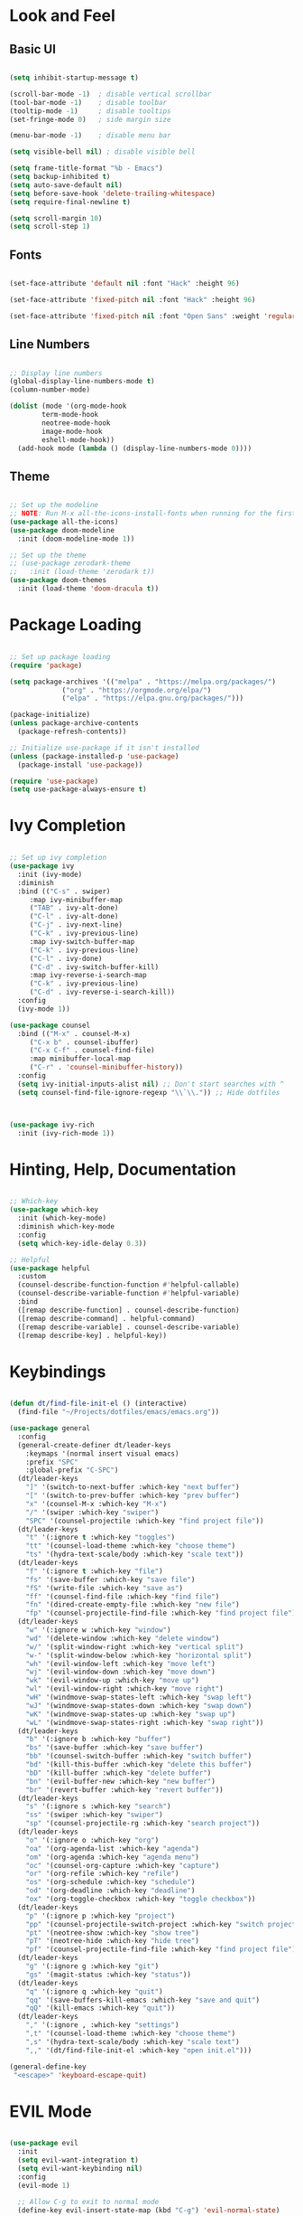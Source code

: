 #+title Emacs look and feel configuration.
#+PROPERTY: header-args:emacs-lisp :tangle ./init.el

* Look and Feel

** Basic UI

#+begin_src emacs-lisp

(setq inhibit-startup-message t)

(scroll-bar-mode -1)  ; disable vertical scrollbar
(tool-bar-mode -1)    ; disable toolbar
(tooltip-mode -1)     ; disable tooltips
(set-fringe-mode 0)   ; side margin size

(menu-bar-mode -1)    ; disable menu bar

(setq visible-bell nil) ; disable visible bell

(setq frame-title-format "%b - Emacs")
(setq backup-inhibited t)
(setq auto-save-default nil)
(setq before-save-hook 'delete-trailing-whitespace)
(setq require-final-newline t)

(setq scroll-margin 10)
(setq scroll-step 1)

#+end_src

** Fonts

#+begin_src emacs-lisp

(set-face-attribute 'default nil :font "Hack" :height 96)

(set-face-attribute 'fixed-pitch nil :font "Hack" :height 96)

(set-face-attribute 'fixed-pitch nil :font "Open Sans" :weight 'regular :height 96)

#+end_src

** Line Numbers

#+begin_src emacs-lisp

;; Display line numbers
(global-display-line-numbers-mode t)
(column-number-mode)

(dolist (mode '(org-mode-hook
		term-mode-hook
		neotree-mode-hook
		image-mode-hook
		eshell-mode-hook))
  (add-hook mode (lambda () (display-line-numbers-mode 0))))

#+end_src

** Theme

#+begin_src emacs-lisp

;; Set up the modeline
;; NOTE: Run M-x all-the-icons-install-fonts when running for the first time.
(use-package all-the-icons)
(use-package doom-modeline
  :init (doom-modeline-mode 1))

;; Set up the theme
;; (use-package zerodark-theme
;;   :init (load-theme 'zerodark t))
(use-package doom-themes
  :init (load-theme 'doom-dracula t))

#+end_src

* Package Loading

#+begin_src emacs-lisp

;; Set up package loading
(require 'package)

(setq package-archives '(("melpa" . "https://melpa.org/packages/")
			 ("org" . "https://orgmode.org/elpa/")
			 ("elpa" . "https://elpa.gnu.org/packages/")))

(package-initialize)
(unless package-archive-contents
  (package-refresh-contents))

;; Initialize use-package if it isn't installed
(unless (package-installed-p 'use-package)
  (package-install 'use-package))

(require 'use-package)
(setq use-package-always-ensure t)

#+end_src

* Ivy Completion

#+begin_src emacs-lisp

;; Set up ivy completion
(use-package ivy
  :init (ivy-mode)
  :diminish
  :bind (("C-s" . swiper)
	 :map ivy-minibuffer-map
	 ("TAB" . ivy-alt-done)
	 ("C-l" . ivy-alt-done)
	 ("C-j" . ivy-next-line)
	 ("C-k" . ivy-previous-line)
	 :map ivy-switch-buffer-map
	 ("C-k" . ivy-previous-line)
	 ("C-l" . ivy-done)
	 ("C-d" . ivy-switch-buffer-kill)
	 :map ivy-reverse-i-search-map
	 ("C-k" . ivy-previous-line)
	 ("C-d" . ivy-reverse-i-search-kill))
  :config
  (ivy-mode 1))

(use-package counsel
  :bind (("M-x" . counsel-M-x)
	 ("C-x b" . counsel-ibuffer)
	 ("C-x C-f" . counsel-find-file)
	 :map minibuffer-local-map
	 ("C-r" . 'counsel-minibuffer-history))
  :config
  (setq ivy-initial-inputs-alist nil) ;; Don't start searches with ^
  (setq counsel-find-file-ignore-regexp "\\`\\.")) ;; Hide dotfiles



(use-package ivy-rich
  :init (ivy-rich-mode 1))

#+end_src

* Hinting, Help, Documentation

#+begin_src emacs-lisp

;; Which-key
(use-package which-key
  :init (which-key-mode)
  :diminish which-key-mode
  :config
  (setq which-key-idle-delay 0.3))

;; Helpful
(use-package helpful
  :custom
  (counsel-describe-function-function #'helpful-callable)
  (counsel-describe-variable-function #'helpful-variable)
  :bind
  ([remap describe-function] . counsel-describe-function)
  ([remap describe-command] . helpful-command)
  ([remap describe-variable] . counsel-describe-variable)
  ([remap describe-key] . helpful-key))

#+end_src

* Keybindings

#+begin_src emacs-lisp

(defun dt/find-file-init-el () (interactive)
  (find-file "~/Projects/dotfiles/emacs/emacs.org"))

(use-package general
  :config
  (general-create-definer dt/leader-keys
    :keymaps '(normal insert visual emacs)
    :prefix "SPC"
    :global-prefix "C-SPC")
  (dt/leader-keys
    "]" '(switch-to-next-buffer :which-key "next buffer")
    "[" '(switch-to-prev-buffer :which-key "prev buffer")
    "x" '(counsel-M-x :which-key "M-x")
    "/" '(swiper :which-key "swiper")
    "SPC" '(counsel-projectile :which-key "find project file"))
  (dt/leader-keys
    "t" '(:ignore t :which-key "toggles")
    "tt" '(counsel-load-theme :which-key "choose theme")
    "ts" '(hydra-text-scale/body :which-key "scale text"))
  (dt/leader-keys
    "f" '(:ignore t :which-key "file")
    "fs" '(save-buffer :which-key "save file")
    "fS" '(write-file :which-key "save as")
    "ff" '(counsel-find-file :which-key "find file")
    "fn" '(dired-create-empty-file :which-key "new file")
    "fp" '(counsel-projectile-find-file :which-key "find project file"))
  (dt/leader-keys
    "w" '(:ignore w :which-key "window")
    "wd" '(delete-window :which-key "delete window")
    "w/" '(split-window-right :which-key "vertical split")
    "w-" '(split-window-below :which-key "horizontal split")
    "wh" '(evil-window-left :which-key "move left")
    "wj" '(evil-window-down :which-key "move down")
    "wk" '(evil-window-up :which-key "move up")
    "wl" '(evil-window-right :which-key "move right")
    "wH" '(windmove-swap-states-left :which-key "swap left")
    "wJ" '(windmove-swap-states-down :which-key "swap down")
    "wK" '(windmove-swap-states-up :which-key "swap up")
    "wL" '(windmove-swap-states-right :which-key "swap right"))
  (dt/leader-keys
    "b" '(:ignore b :which-key "buffer")
    "bs" '(save-buffer :which-key "save buffer")
    "bb" '(counsel-switch-buffer :which-key "switch buffer")
    "bd" '(kill-this-buffer :which-key "delete this buffer")
    "bD" '(kill-buffer :which-key "delete buffer")
    "bn" '(evil-buffer-new :which-key "new buffer")
    "br" '(revert-buffer :which-key "revert buffer"))
  (dt/leader-keys
    "s" '(:ignore s :which-key "search")
    "ss" '(swiper :which-key "swiper")
    "sp" '(counsel-projectile-rg :which-key "search project"))
  (dt/leader-keys
    "o" '(:ignore o :which-key "org")
    "oa" '(org-agenda-list :which-key "agenda")
    "om" '(org-agenda :which-key "agenda menu")
    "oc" '(counsel-org-capture :which-key "capture")
    "or" '(org-refile :which-key "refile")
    "os" '(org-schedule :which-key "schedule")
    "od" '(org-deadline :which-key "deadline")
    "ox" '(org-toggle-checkbox :which-key "toggle checkbox"))
  (dt/leader-keys
    "p" '(:ignore p :which-key "project")
    "pp" '(counsel-projectile-switch-project :which-key "switch project")
    "pt" '(neotree-show :which-key "show tree")
    "pT" '(neotree-hide :which-key "hide tree")
    "pf" '(counsel-projectile-find-file :which-key "find project file"))
  (dt/leader-keys
    "g" '(:ignore g :which-key "git")
    "gs" '(magit-status :which-key "status"))
  (dt/leader-keys
    "q" '(:ignore q :which-key "quit")
    "qq" '(save-buffers-kill-emacs :which-key "save and quit")
    "qQ" '(kill-emacs :which-key "quit"))
  (dt/leader-keys
    "," '(:ignore , :which-key "settings")
    ",t" '(counsel-load-theme :which-key "choose theme")
    ",s" '(hydra-text-scale/body :which-key "scale text")
    ",," '(dt/find-file-init-el :which-key "open init.el")))

(general-define-key
 "<escape>" 'keyboard-escape-quit)

#+end_src

* EVIL Mode

#+begin_src emacs-lisp

(use-package evil
  :init
  (setq evil-want-integration t)
  (setq evil-want-keybinding nil)
  :config
  (evil-mode 1)

  ;; Allow C-g to exit to normal mode
  (define-key evil-insert-state-map (kbd "C-g") 'evil-normal-state)

  ;; Set up undo
  (use-package undo-tree)
  (global-undo-tree-mode 1)
  (evil-set-undo-system 'undo-tree)

  ;; Follow wrapped lines when moving
  (evil-global-set-key 'motion "j" 'evil-next-visual-line)
  (evil-global-set-key 'motion "k" 'evil-previous-visual-line))

(use-package evil-collection
  :after evil
  :config
  (evil-collection-init))

#+end_src

* Hydra

#+begin_src emacs-lisp

(use-package hydra)

(defhydra hydra-text-scale (:timeout 4)
  "scale text"
  ("j" text-scale-decrease "out")
  ("k" text-scale-increase "in")
  ("f" nil "finished" :exit t))

#+end_src

* Projects

** Projectile

#+begin_src emacs-lisp

(use-package projectile
  :diminish projectile-mode
  :config (projectile-mode)
  :bind-keymap
  ("C-c p" . projectile-command-map)
  :init
  (setq projectile-project-search-path '("~/Projects"
					 "~/Documents/Notes"
					 "~/Documents/Agenda")))

;; Provide better M-o options in project lists
(use-package counsel-projectile
  :config (counsel-projectile-mode))

#+end_src

** Neotree

#+begin_src emacs-lisp

(use-package neotree
  :config
  (setq neo-theme 'icons)
  (setq neo-smart-open t)
  (setq projectile-switch-project-action 'neotree-projectile-action))

#+end_src

** Magit

#+begin_src emacs-lisp

(use-package magit
  :custom
  (magit-display-buffer-function #'magit-display-buffer-same-window-except-diff-v1))

#+end_src

* Org Mode

** Org Setup

#+begin_src emacs-lisp

(defun dt/org-mode-setup ()
  (org-indent-mode)
  (auto-fill-mode 0)
  (visual-line-mode 1)
  (setq evil-auto-indent nil))

(use-package org
  :hook (org-mode . dt/org-mode-setup)
  :config
  (setq org-ellipsis "▼"
	org-hide-emphasis-markers nil
	org-startup-with-inline-images t
	org-directory "~/Documents/Notes/")

  (setq org-agenda-files '("~/Documents/Agenda/Todo/" "~/Documents/Agenda/Calendar"))

  ;; Where to possibly refile items
  (setq org-refile-targets '(("~/Documents/Agenda/Todo/Archive.org" :maxlevel . 1)
			     ("~/Documents/Agenda/Todo/Inbox.org" :maxlevel . 1)))

  ;; Save buffers after refile
  (advice-add 'org-refile :after 'org-save-all-org-buffers)

  ;; Capture templates
  (setq org-capture-templates
	'(("t" "Tasks / Projects")
	  ("tt" "Task" entry (file+olp "~/Documents/Agenda/Todo/Inbox.org" "Inbox")
	   "* TODO %?\n%U\n%a\n%i" :empty-lines 1 :kill-buffer t)
	  ("td" "Today" entry (file+olp "~/Documents/Agenda/Todo/Inbox.org" "Inbox")
	   "* TODO %?\n%U\n%a\n%i" :empty-lines 1 :kill-buffer t)))

  ;; Set up habits
  (require 'org-habit)
  (add-to-list 'org-modules 'org-habit)
  (setq org-habit-graph-column 60)

  ;; Set up babel
  (org-babel-do-load-languages
   'org-babel-load-languages
   '((emacs-lisp . t)
    (python . t)))
  (setq org-confirm-babel-evaluate nil
	org-src-preserve-indentation t
	org-src-tab-acts-natively nil
	org-edit-src-content-indentation 0)

  (require 'org-tempo)
  (add-to-list 'org-structure-template-alist '("sh" . "src shell"))
  (add-to-list 'org-structure-template-alist '("py" . "src python"))
  (add-to-list 'org-structure-template-alist '("el" . "src emacs-lisp"))

  (dolist (face '((org-level-1 . 1.2)
		  (org-level-2 . 1.1)
  		  (org-level-3 . 1.05)
  		  (org-level-4 . 1.0)
  		  (org-level-5 . 1.1)
  		  (org-level-6 . 1.1)
  		  (org-level-7 . 1.1)
  		  (org-level-8 . 1.1)))
    (set-face-attribute (car face) nil :font "Hack" :weight 'regular :height (cdr face))))

(use-package org-bullets
  :after org
  :hook (org-mode . org-bullets-mode)
  :custom
  (org-bullets-bullet-list '("➤" "➤" "➤" "➤" "➤" "➤" "➤")))


(defun dt/org-mode-visual-fill ()
  (setq visual-fill-column-width 100
	visual-fill-column-center-text t)
  (visual-fill-column-mode 1))

(use-package visual-fill-column
  :hook (org-mode . dt/org-mode-visual-fill))

#+end_src

** Auto-tangle Config

Add a hook to automatically tangle/export the configuration org file to init.el every time it's saved.

#+begin_src emacs-lisp

(defun dt/org-babel-tangle-config ()
  (when (string-equal (buffer-file-name)
                      (expand-file-name "~/Projects/dotfiles/emacs/emacs.org"))
    (let ((org-confirm-babel-evaluate nil))
      (org-babel-tangle))))

(add-hook 'org-mode-hook (lambda () (add-hook 'after-save-hook #'dt/org-babel-tangle-config)))

#+end_src


* Languages

** LSP Mode

#+begin_src emacs-lisp

(use-package lsp-mode
  :commands (lsp lsp-deferred)
  :init
  (setq lsp-keymap-prefix "C-c l")
  :hook
  (c-mode . lsp-deferred)
  (c++-mode . lsp-deferred)
  :config
  (lsp-enable-which-key-integration t))

(use-package lsp-ivy :commands lsp-ivy-workspace-symbol)

;;(use-package lsp-ui
;;  :hook (lsp-mode . lsp-ui-mode))

#+end_src

** Company Mode

#+begin_src emacs-lisp

;; Make completions a lot better
(use-package company
  :after lsp-mode
  :hook (lsp-mode . company-mode)
  :bind
  (:map company-active-map
	("<tab>" . company-complete-selection))
  (:map lsp-mode-map
	("<tab>" . company-indent-or-complete-common))
  :custom
  (company-minimum-prefix-length 1)
  (company-idle-delay 0.0))

;; Make it look even better
(use-package company-box
  :hook (company-mode . company-box-mode))

#+end_src

** Commenting

#+begin_src emacs-lisp

(use-package evil-nerd-commenter
  :bind("M-/" . evilnc-comment-or-uncomment-lines))

#+end_src

* C/C++

#+begin_src emacs-lisp

(setq c-default-style "java")
(add-hook 'c++-mode-hook '(lambda ()
			    (c-set-offset 'arglist-intro '+)
			    (c-set-offset 'topmost-intro-cont 0)
			    (c-set-offset 'arglist-close '-)))

#+end_src

** Python

#+begin_src emacs-lisp

#+end_src
